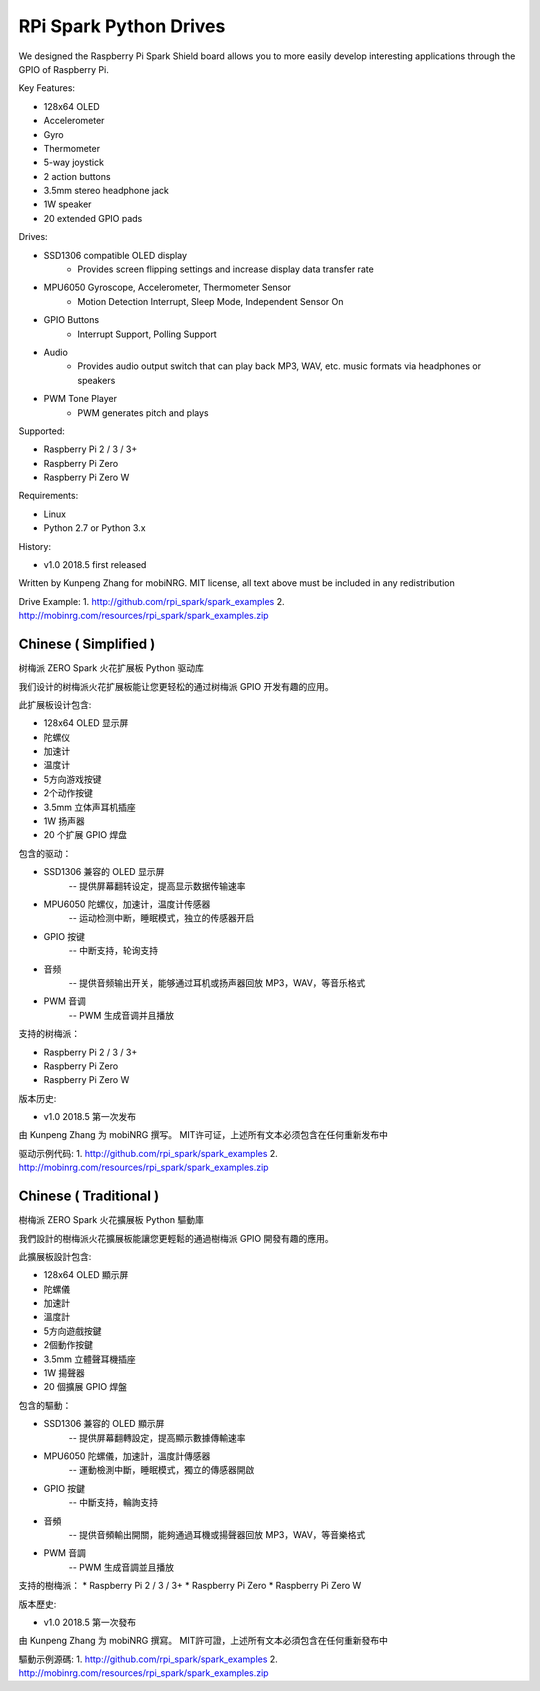 RPi Spark Python Drives
=======================

We designed the Raspberry Pi Spark Shield board allows you to more easily develop interesting applications through the GPIO of Raspberry Pi.

Key Features:

* 128x64 OLED
* Accelerometer
* Gyro
* Thermometer
* 5-way joystick
* 2 action buttons
* 3.5mm stereo headphone jack
* 1W speaker
* 20 extended GPIO pads

Drives:

* SSD1306 compatible OLED display 
	- Provides screen flipping settings and increase display data transfer rate
* MPU6050 Gyroscope, Accelerometer, Thermometer Sensor
	- Motion Detection Interrupt, Sleep Mode, Independent Sensor On
* GPIO Buttons
	- Interrupt Support, Polling Support
* Audio
	- Provides audio output switch that can play back MP3, WAV, etc. music formats via headphones or speakers
* PWM Tone Player
	- PWM generates pitch and plays


Supported:

* Raspberry Pi 2 / 3 / 3+
* Raspberry Pi Zero
* Raspberry Pi Zero W


Requirements:

* Linux
* Python 2.7 or Python 3.x


History:

* v1.0	2018.5	first released


Written by Kunpeng Zhang for mobiNRG.
MIT license, all text above must be included in any redistribution


Drive Example:
1. http://github.com/rpi_spark/spark_examples
2. http://mobinrg.com/resources/rpi_spark/spark_examples.zip



=======================
 Chinese ( Simplified )
=======================
树梅派 ZERO Spark 火花扩展板 Python 驱动库

我们设计的树梅派火花扩展板能让您更轻松的通过树梅派 GPIO 开发有趣的应用。

此扩展板设计包含:

* 128x64 OLED 显示屏
* 陀螺仪
* 加速计
* 温度计
* 5方向游戏按键
* 2个动作按键
* 3.5mm 立体声耳机插座
* 1W 扬声器
* 20 个扩展 GPIO 焊盘


包含的驱动：

* SSD1306 兼容的 OLED 显示屏
	-- 提供屏幕翻转设定，提高显示数据传输速率

* MPU6050 陀螺仪，加速计，温度计传感器
	-- 运动检测中断，睡眠模式，独立的传感器开启

* GPIO 按键				
	-- 中断支持，轮询支持

* 音频
	-- 提供音频输出开关，能够通过耳机或扬声器回放 MP3，WAV，等音乐格式

* PWM 音调
	-- PWM 生成音调并且播放


支持的树梅派：

* Raspberry Pi 2 / 3 / 3+
* Raspberry Pi Zero
* Raspberry Pi Zero W


版本历史:

* v1.0	2018.5	第一次发布


由 Kunpeng Zhang 为 mobiNRG 撰写。
MIT许可证，上述所有文本必须包含在任何重新发布中


驱动示例代码:
1. http://github.com/rpi_spark/spark_examples
2. http://mobinrg.com/resources/rpi_spark/spark_examples.zip

=======================
 Chinese ( Traditional )
=======================
樹梅派 ZERO Spark 火花擴展板 Python 驅動庫

我們設計的樹梅派火花擴展板能讓您更輕鬆的通過樹梅派 GPIO 開發有趣的應用。

此擴展板設計包含:

* 128x64 OLED 顯示屏
* 陀螺儀
* 加速計
* 溫度計
* 5方向遊戲按鍵
* 2個動作按鍵
* 3.5mm 立體聲耳機插座
* 1W 揚聲器
* 20 個擴展 GPIO 焊盤


包含的驅動：

* SSD1306 兼容的 OLED 顯示屏
	-- 提供屏幕翻轉設定，提高顯示數據傳輸速率

* MPU6050 陀螺儀，加速計，溫度計傳感器
	-- 運動檢測中斷，睡眠模式，獨立的傳感器開啟

* GPIO 按鍵
	-- 中斷支持，輪詢支持

* 音頻
	-- 提供音頻輸出開關，能夠通過耳機或揚聲器回放 MP3，WAV，等音樂格式

* PWM 音調
	-- PWM 生成音調並且播放


支持的樹梅派：
* Raspberry Pi 2 / 3 / 3+
* Raspberry Pi Zero
* Raspberry Pi Zero W


版本歷史:

* v1.0 2018.5 第一次發布


由 Kunpeng Zhang 为 mobiNRG 撰寫。
MIT許可證，上述所有文本必須包含在任何重新發布中


驅動示例源碼:
1. http://github.com/rpi_spark/spark_examples
2. http://mobinrg.com/resources/rpi_spark/spark_examples.zip

